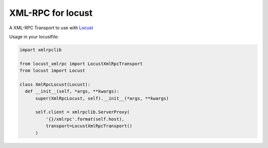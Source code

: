 XML-RPC for locust
==================

A XML-RPC Transport to use with `Locust <https://locust.io/>`_

Usage in your locustfile:

.. code:: python

  import xmlrpclib
  
  from locust_xmlrpc import LocustXmlRpcTransport
  from locust import Locust
  
  class XmlRpcLocust(Locust):
    def __init__(self, *args, **kwargs):
        super(XmlRpcLocust, self).__init__(*args, **kwargs)

        self.client = xmlrpclib.ServerProxy(
            '{}/xmlrpc'.format(self.host),
            transport=LocustXmlRpcTransport()
        )
